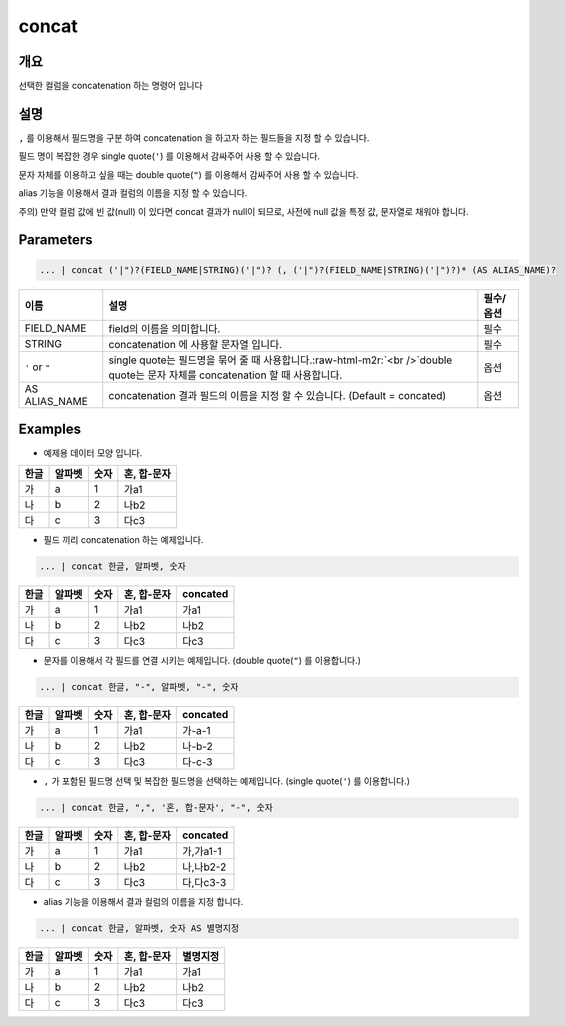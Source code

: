 concat
======

개요
----

선택한 컬럼을 concatenation 하는 명령어 입니다

설명
----

``,`` 를 이용해서 필드명을 구분 하여 concatenation 을 하고자 하는 필드들을 지정 할 수 있습니다.

필드 명이 복잡한 경우 single quote(``'``) 를 이용해서 감싸주어 사용 할 수 있습니다.

문자 자체를 이용하고 싶을 때는 double quote(``"``) 를 이용해서 감싸주어 사용 할 수 있습니다.

alias 기능을 이용해서 결과 컬럼의 이름을 지정 할 수 있습니다.

주의) 만약 컬럼 값에 빈 값(null) 이 있다면 concat 결과가 null이 되므로, 사전에 null 값을 특정 값, 문자열로 채워야 합니다.

Parameters
----------------------------------------------------------------------------------------------------

.. code-block:: none

   ... | concat ('|")?(FIELD_NAME|STRING)('|")? (, ('|")?(FIELD_NAME|STRING)('|")?)* (AS ALIAS_NAME)?

.. list-table::
   :header-rows: 1

   * - 이름
     - 설명
     - 필수/옵션
   * - FIELD_NAME
     - field의 이름을 의미합니다.
     - 필수
   * - STRING
     - concatenation 에 사용할 문자열 입니다.
     - 필수
   * - ``'`` or ``"``
     - single quote는 필드명을 묶어 줄 때 사용합니다.\ :raw-html-m2r:`<br />`\ double quote는 문자 자체를 concatenation 할 때 사용합니다.
     - 옵션
   * - AS ALIAS_NAME
     - concatenation 결과 필드의 이름을 지정 할 수 있습니다. (Default = concated)
     - 옵션

Examples
----------------------------------------------------------------------------------------------------

- 예제용 데이터 모양 입니다.

.. list-table::
   :header-rows: 1

   * - 한글
     - 알파벳
     - 숫자
     - 혼, 합-문자
   * - 가
     - a
     - 1
     - 가a1
   * - 나
     - b
     - 2
     - 나b2
   * - 다
     - c
     - 3
     - 다c3

- 필드 끼리 concatenation 하는 예제입니다.

.. code-block:: none

   ... | concat 한글, 알파벳, 숫자

.. list-table::
   :header-rows: 1

   * - 한글
     - 알파벳
     - 숫자
     - 혼, 합-문자
     - concated
   * - 가
     - a
     - 1
     - 가a1
     - 가a1
   * - 나
     - b
     - 2
     - 나b2
     - 나b2
   * - 다
     - c
     - 3
     - 다c3
     - 다c3

- 문자를 이용해서 각 필드를 연결 시키는 예제입니다. (double quote(``"``) 를 이용합니다.)

.. code-block:: none

   ... | concat 한글, "-", 알파벳, "-", 숫자

.. list-table::
   :header-rows: 1

   * - 한글
     - 알파벳
     - 숫자
     - 혼, 합-문자
     - concated
   * - 가
     - a
     - 1
     - 가a1
     - 가-a-1
   * - 나
     - b
     - 2
     - 나b2
     - 나-b-2
   * - 다
     - c
     - 3
     - 다c3
     - 다-c-3

- ``,`` 가 포함된 필드명 선택 및 복잡한 필드명을 선택하는 예제입니다. (single quote(``'``) 를 이용합니다.)

.. code-block:: none

   ... | concat 한글, ",", '혼, 합-문자', "-", 숫자

.. list-table::
   :header-rows: 1

   * - 한글
     - 알파벳
     - 숫자
     - 혼, 합-문자
     - concated
   * - 가
     - a
     - 1
     - 가a1
     - 가,가a1-1
   * - 나
     - b
     - 2
     - 나b2
     - 나,나b2-2
   * - 다
     - c
     - 3
     - 다c3
     - 다,다c3-3

- alias 기능을 이용해서 결과 컬럼의 이름을 지정 합니다.

.. code-block:: none

   ... | concat 한글, 알파벳, 숫자 AS 별명지정

.. list-table::
   :header-rows: 1

   * - 한글
     - 알파벳
     - 숫자
     - 혼, 합-문자
     - 별명지정
   * - 가
     - a
     - 1
     - 가a1
     - 가a1
   * - 나
     - b
     - 2
     - 나b2
     - 나b2
   * - 다
     - c
     - 3
     - 다c3
     - 다c3
